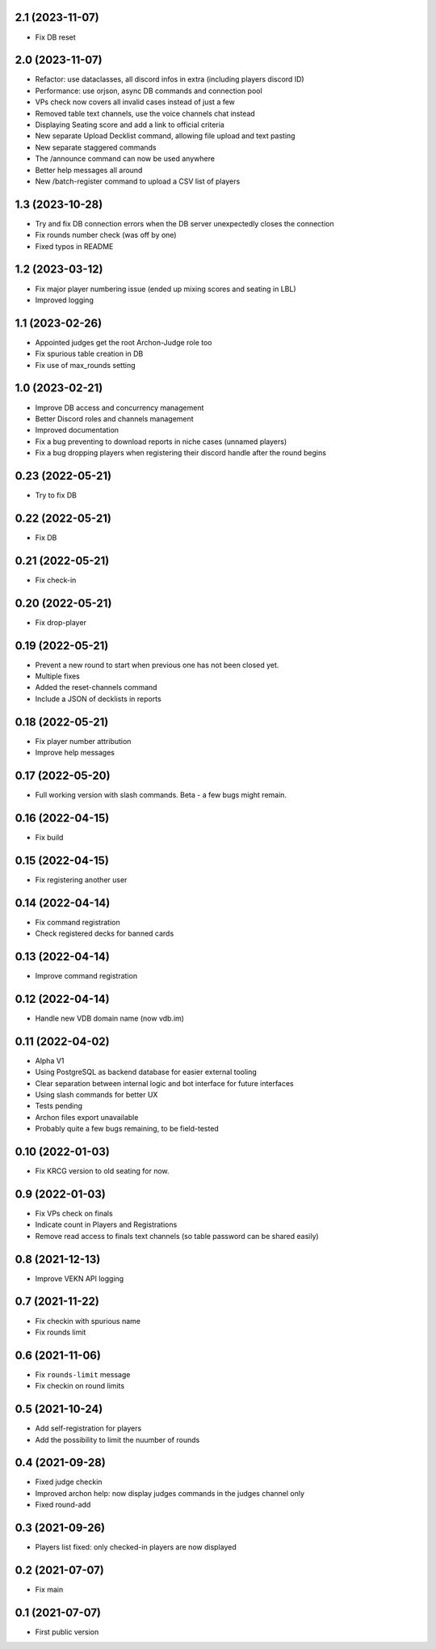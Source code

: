 2.1 (2023-11-07)
----------------

- Fix DB reset


2.0 (2023-11-07)
----------------

- Refactor: use dataclasses, all discord infos in extra (including players discord ID)
- Performance: use orjson, async DB commands and connection pool
- VPs check now covers all invalid cases instead of just a few
- Removed table text channels, use the voice channels chat instead
- Displaying Seating score and add a link to official criteria
- New separate Upload Decklist command, allowing file upload and text pasting
- New separate staggered commands
- The /announce command can now be used anywhere
- Better help messages all around
- New /batch-register command to upload a CSV list of players

1.3 (2023-10-28)
----------------

- Try and fix DB connection errors when the DB server unexpectedly closes the connection
- Fix rounds number check (was off by one)
- Fixed typos in README


1.2 (2023-03-12)
----------------

- Fix major player numbering issue (ended up mixing scores and seating in LBL)
- Improved logging

1.1 (2023-02-26)
----------------

- Appointed judges get the root Archon-Judge role too
- Fix spurious table creation in DB
- Fix use of max_rounds setting

1.0 (2023-02-21)
----------------

- Improve DB access and concurrency management
- Better Discord roles and channels management
- Improved documentation
- Fix a bug preventing to download reports in niche cases (unnamed players)
- Fix a bug dropping players when registering their discord handle after the round begins

0.23 (2022-05-21)
-----------------

- Try to fix DB


0.22 (2022-05-21)
-----------------

- Fix DB


0.21 (2022-05-21)
-----------------

- Fix check-in


0.20 (2022-05-21)
-----------------

- Fix drop-player


0.19 (2022-05-21)
-----------------

- Prevent a new round to start when previous one has not been closed yet.
- Multiple fixes
- Added the reset-channels command
- Include a JSON of decklists in reports

0.18 (2022-05-21)
-----------------

- Fix player number attribution
- Improve help messages


0.17 (2022-05-20)
-----------------

- Full working version with slash commands. Beta - a few bugs might remain.


0.16 (2022-04-15)
-----------------

- Fix build


0.15 (2022-04-15)
-----------------

- Fix registering another user


0.14 (2022-04-14)
-----------------

- Fix command registration
- Check registered decks for banned cards


0.13 (2022-04-14)
-----------------

- Improve command registration


0.12 (2022-04-14)
-----------------

- Handle new VDB domain name (now vdb.im)


0.11 (2022-04-02)
-----------------

- Alpha V1
- Using PostgreSQL as backend database for easier external tooling
- Clear separation between internal logic and bot interface for future interfaces
- Using slash commands for better UX
- Tests pending
- Archon files export unavailable
- Probably quite a few bugs remaining, to be field-tested

0.10 (2022-01-03)
-----------------

- Fix KRCG version to old seating for now.


0.9 (2022-01-03)
----------------

- Fix VPs check on finals
- Indicate count in Players and Registrations
- Remove read access to finals text channels (so table password can be shared easily)

0.8 (2021-12-13)
----------------

- Improve VEKN API logging


0.7 (2021-11-22)
----------------

- Fix checkin with spurious name
- Fix rounds limit


0.6 (2021-11-06)
----------------

- Fix ``rounds-limit`` message
- Fix checkin on round limits


0.5 (2021-10-24)
----------------

- Add self-registration for players
- Add the possibility to limit the nuumber of rounds


0.4 (2021-09-28)
----------------

- Fixed judge checkin
- Improved archon help: now display judges commands in the judges channel only
- Fixed round-add


0.3 (2021-09-26)
----------------

- Players list fixed: only checked-in players are now displayed


0.2 (2021-07-07)
----------------

- Fix main


0.1 (2021-07-07)
----------------

- First public version
